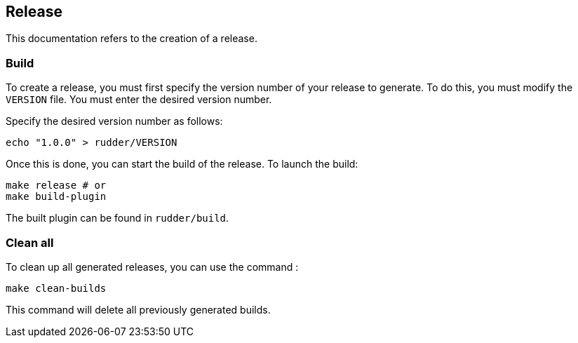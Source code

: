 == Release
This documentation refers to the creation of a release.

=== Build
To create a release, you must first specify the version number of your release to generate.
To do this, you must modify the `VERSION` file. You must enter the desired version number.

Specify the desired version number as follows:
----
echo "1.0.0" > rudder/VERSION
----

Once this is done, you can start the build of the release.
To launch the build:

----
make release # or
make build-plugin
----

The built plugin can be found in `rudder/build`.

=== Clean all
To clean up all generated releases, you can use the command :
----
make clean-builds
----
This command will delete all previously generated builds.
